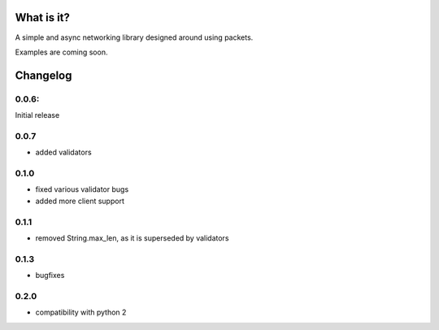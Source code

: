 What is it?
-----------

A simple and async networking library designed around using packets.

Examples are coming soon.

Changelog
---------

0.0.6:
======

Initial release

0.0.7
=====
+ added validators

0.1.0
=====

* fixed various validator bugs
* added more client support

0.1.1
=====

- removed String.max_len, as it is superseded by validators

0.1.3
=====

* bugfixes

0.2.0
=====

+ compatibility with python 2

